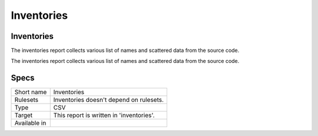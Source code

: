 .. _report-inventories:

Inventories
+++++++++++

Inventories
___________

.. meta::
	:description:
		Inventories: The inventories report collects various list of names and scattered data from the source code..
	:twitter:card: summary_large_image
	:twitter:site: @exakat
	:twitter:title: Inventories
	:twitter:description: Inventories: The inventories report collects various list of names and scattered data from the source code.
	:twitter:creator: @exakat
	:twitter:image:src: https://www.exakat.io/wp-content/uploads/2020/06/logo-exakat.png
	:og:image: https://www.exakat.io/wp-content/uploads/2020/06/logo-exakat.png
	:og:title: Inventories
	:og:type: article
	:og:description: The inventories report collects various list of names and scattered data from the source code.
	:og:url: https://exakat.readthedocs.io/en/latest/Reference/Reports/.html
	:og:locale: en

The inventories report collects various list of names and scattered data from the source code.

The inventories report collects various list of names and scattered data from the source code.

Specs
_____

+--------------+------------------------------------------+
| Short name   | Inventories                              |
+--------------+------------------------------------------+
| Rulesets     | Inventories doesn't depend on rulesets.  |
|              |                                          |
|              |                                          |
+--------------+------------------------------------------+
| Type         | CSV                                      |
+--------------+------------------------------------------+
| Target       | This report is written in 'inventories'. |
+--------------+------------------------------------------+
| Available in |                                          |
+--------------+------------------------------------------+


